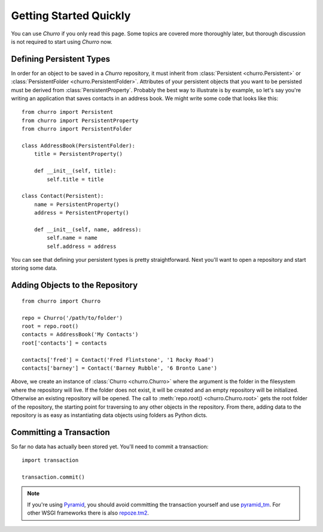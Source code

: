 =======================
Getting Started Quickly
=======================

You can use `Churro` if you only read this page.  Some topics are covered 
more thoroughly later, but thorough discussion is not required to start using
`Churro` now.  

Defining Persistent Types
-------------------------

In order for an object to be saved in a `Churro` repository, it must inherit 
from :class:`Persistent <churro.Persistent>` or 
:class:`PersistentFolder <churro.PersistentFolder>`.  Attributes of your 
persistent objects that you want to be persisted must be derived from 
:class:`PersistentProperty`.  Probably the best way to illustrate is by 
example, so let's say you're writing an application that saves contacts in an 
address book.  We might write some code that looks like this::

    from churro import Persistent
    from churro import PersistentProperty
    from churro import PersistentFolder

    class AddressBook(PersistentFolder):
        title = PersistentProperty()

        def __init__(self, title):
            self.title = title

    class Contact(Persistent):
        name = PersistentProperty()
        address = PersistentProperty()

        def __init__(self, name, address):
            self.name = name
            self.address = address


You can see that defining your persistent types is pretty straightforward.  Next
you'll want to open a repository and start storing some data.

Adding Objects to the Repository
--------------------------------

::

    from churro import Churro

    repo = Churro('/path/to/folder')
    root = repo.root()
    contacts = AddressBook('My Contacts')
    root['contacts'] = contacts

    contacts['fred'] = Contact('Fred Flintstone', '1 Rocky Road')
    contacts['barney'] = Contact('Barney Rubble', '6 Bronto Lane')

Above, we create an instance of :class:`Churro <churro.Churro>` where the 
argument is the folder in the filesystem where the repository will live.  If the
folder does not exist, it will be created and an empty repository will be 
initialized.  Otherwise an existing repository will be opened.  The call to 
:meth:`repo.root() <churro.Churro.root>` gets the root folder of the repository,
the starting point for traversing to any other objects in the repository.  From
there, adding data to the repository is as easy as instantiating data objects 
using folders as Python dicts.

Committing a Transaction
------------------------

So far no data has actually been stored yet.  You'll need to commit a 
transaction::

    import transaction

    transaction.commit()

.. note::

    If you're using `Pyramid <http://www.pylonsproject.org/>`_, you should avoid
    committing the transaction yourself and use
    `pyramid_tm <http://pypi.python.org/pypi/pyramid_tm>`_.  For other WSGI
    frameworks there is also `repoze.tm2
    <http://pypi.python.org/pypi/repoze.tm2>`_.
